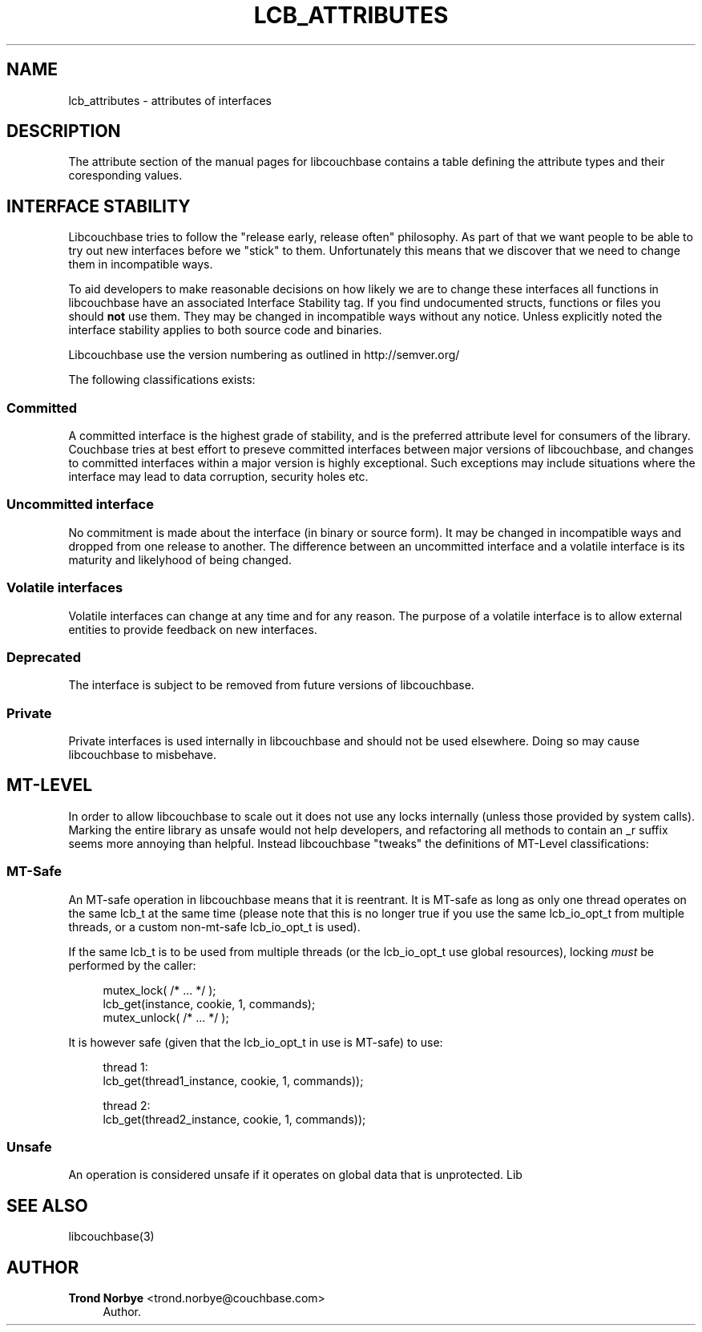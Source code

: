 '\" t
.\"     Title: lcb_attributes
.\"    Author: Trond Norbye <trond.norbye@couchbase.com>
.\" Generator: DocBook XSL Stylesheets v1.76.1 <http://docbook.sf.net/>
.\"      Date: 01/07/2013
.\"    Manual: \ \&
.\"    Source: \ \&
.\"  Language: English
.\"
.TH "LCB_ATTRIBUTES" "5" "01/07/2013" "\ \&" "\ \&"
.\" -----------------------------------------------------------------
.\" * Define some portability stuff
.\" -----------------------------------------------------------------
.\" ~~~~~~~~~~~~~~~~~~~~~~~~~~~~~~~~~~~~~~~~~~~~~~~~~~~~~~~~~~~~~~~~~
.\" http://bugs.debian.org/507673
.\" http://lists.gnu.org/archive/html/groff/2009-02/msg00013.html
.\" ~~~~~~~~~~~~~~~~~~~~~~~~~~~~~~~~~~~~~~~~~~~~~~~~~~~~~~~~~~~~~~~~~
.ie \n(.g .ds Aq \(aq
.el       .ds Aq '
.\" -----------------------------------------------------------------
.\" * set default formatting
.\" -----------------------------------------------------------------
.\" disable hyphenation
.nh
.\" disable justification (adjust text to left margin only)
.ad l
.\" -----------------------------------------------------------------
.\" * MAIN CONTENT STARTS HERE *
.\" -----------------------------------------------------------------
.SH "NAME"
lcb_attributes \- attributes of interfaces
.SH "DESCRIPTION"
.sp
The attribute section of the manual pages for libcouchbase contains a table defining the attribute types and their coresponding values\&.
.SH "INTERFACE STABILITY"
.sp
Libcouchbase tries to follow the "release early, release often" philosophy\&. As part of that we want people to be able to try out new interfaces before we "stick" to them\&. Unfortunately this means that we discover that we need to change them in incompatible ways\&.
.sp
To aid developers to make reasonable decisions on how likely we are to change these interfaces all functions in libcouchbase have an associated Interface Stability tag\&. If you find undocumented structs, functions or files you should \fBnot\fR use them\&. They may be changed in incompatible ways without any notice\&. Unless explicitly noted the interface stability applies to both source code and binaries\&.
.sp
Libcouchbase use the version numbering as outlined in http://semver\&.org/
.sp
The following classifications exists:
.SS "Committed"
.sp
A committed interface is the highest grade of stability, and is the preferred attribute level for consumers of the library\&. Couchbase tries at best effort to preseve committed interfaces between major versions of libcouchbase, and changes to committed interfaces within a major version is highly exceptional\&. Such exceptions may include situations where the interface may lead to data corruption, security holes etc\&.
.SS "Uncommitted interface"
.sp
No commitment is made about the interface (in binary or source form)\&. It may be changed in incompatible ways and dropped from one release to another\&. The difference between an uncommitted interface and a volatile interface is its maturity and likelyhood of being changed\&.
.SS "Volatile interfaces"
.sp
Volatile interfaces can change at any time and for any reason\&. The purpose of a volatile interface is to allow external entities to provide feedback on new interfaces\&.
.SS "Deprecated"
.sp
The interface is subject to be removed from future versions of libcouchbase\&.
.SS "Private"
.sp
Private interfaces is used internally in libcouchbase and should not be used elsewhere\&. Doing so may cause libcouchbase to misbehave\&.
.SH "MT-LEVEL"
.sp
In order to allow libcouchbase to scale out it does not use any locks internally (unless those provided by system calls)\&. Marking the entire library as unsafe would not help developers, and refactoring all methods to contain an _r suffix seems more annoying than helpful\&. Instead libcouchbase "tweaks" the definitions of MT\-Level classifications:
.SS "MT\-Safe"
.sp
An MT\-safe operation in libcouchbase means that it is reentrant\&. It is MT\-safe as long as only one thread operates on the same lcb_t at the same time (please note that this is no longer true if you use the same lcb_io_opt_t from multiple threads, or a custom non\-mt\-safe lcb_io_opt_t is used)\&.
.sp
If the same lcb_t is to be used from multiple threads (or the lcb_io_opt_t use global resources), locking \fImust\fR be performed by the caller:
.sp
.if n \{\
.RS 4
.\}
.nf
mutex_lock( /* \&.\&.\&. */ );
lcb_get(instance, cookie, 1, commands);
mutex_unlock( /* \&.\&.\&. */ );
.fi
.if n \{\
.RE
.\}
.sp
It is however safe (given that the lcb_io_opt_t in use is MT\-safe) to use:
.sp
.if n \{\
.RS 4
.\}
.nf
thread 1:
lcb_get(thread1_instance, cookie, 1, commands));
.fi
.if n \{\
.RE
.\}
.sp
.if n \{\
.RS 4
.\}
.nf
thread 2:
lcb_get(thread2_instance, cookie, 1, commands));
.fi
.if n \{\
.RE
.\}
.SS "Unsafe"
.sp
An operation is considered unsafe if it operates on global data that is unprotected\&. Lib
.SH "SEE ALSO"
.sp
libcouchbase(3)
.SH "AUTHOR"
.PP
\fBTrond Norbye\fR <\&trond\&.norbye@couchbase\&.com\&>
.RS 4
Author.
.RE
